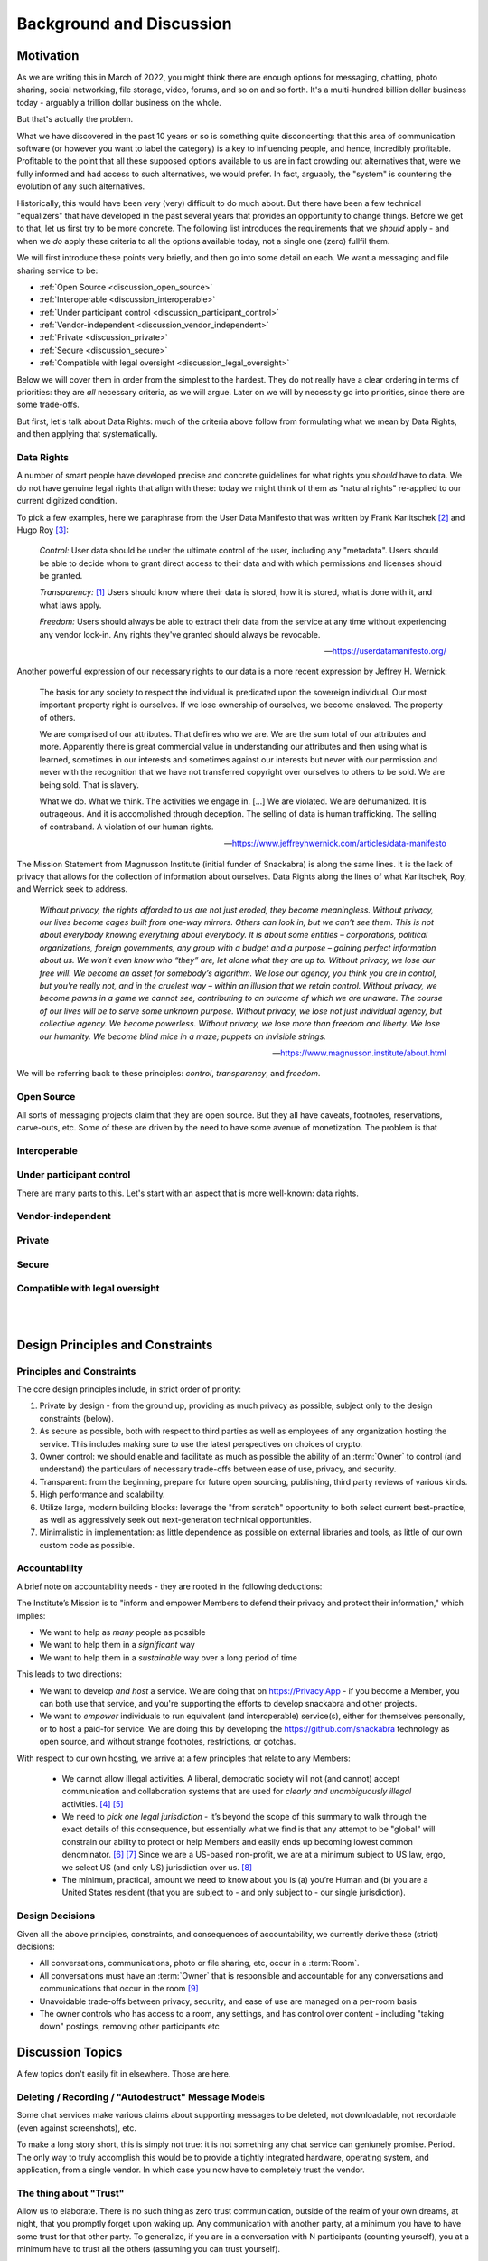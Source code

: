 .. _discussion:

=========================
Background and Discussion
=========================



Motivation
----------

As we are writing this in March of 2022, you might think there are
enough options for messaging, chatting, photo sharing, social
networking, file storage, video, forums, and so on and so forth. It's
a multi-hundred billion dollar business today - arguably a trillion
dollar business on the whole.

But that's actually the problem.

What we have discovered in the past 10 years or so is something quite
disconcerting: that this area of communication software (or however
you want to label the category) is a key to influencing people, and
hence, incredibly profitable. Profitable to the point that all these
supposed options available to us are in fact crowding out alternatives
that, were we fully informed and had access to such alternatives, we
would prefer. In fact, arguably, the "system" is countering the
evolution of any such alternatives.

Historically, this would have been very (very) difficult to do much
about.  But there have been a few technical "equalizers" that have
developed in the past several years that provides an opportunity to
change things. Before we get to that, let us first try to be more
concrete. The following list introduces the requirements that we
*should* apply - and when we *do* apply these criteria to all the
options available today, not a single one (zero) fullfil them.

We will first introduce these points very briefly, and then go into
some detail on each. We want a messaging and file sharing service to
be:

* :ref:`Open Source <discussion_open_source>`

* :ref:`Interoperable <discussion_interoperable>`

* :ref:`Under participant control <discussion_participant_control>`

* :ref:`Vendor-independent <discussion_vendor_independent>`

* :ref:`Private <discussion_private>`

* :ref:`Secure <discussion_secure>`

* :ref:`Compatible with legal oversight <discussion_legal_oversight>`


Below we will cover them in order from the simplest to the
hardest. They do not really have a clear ordering in terms of
priorities: they are *all* necessary criteria, as we will argue.
Later on we will by necessity go into priorities, since there are some
trade-offs.

But first, let's talk about Data Rights: much of the criteria above
follow from formulating what we mean by Data Rights, and then applying
that systematically.


.. _discussion_data_rights:

-----------
Data Rights
-----------

A number of smart people have developed precise and concrete
guidelines for what rights you *should* have to data. We do not have
genuine legal rights that align with these: today we might think of
them as "natural rights" re-applied to our current digitized condition.

To pick a few examples, here we paraphrase from the User Data
Manifesto that was written by Frank Karlitschek [#f092]_ and Hugo Roy
[#f093]_:
   
   *Control:* User data should be under the ultimate control of the
   user, including any "metadata". Users should be able to decide whom
   to grant direct access to their data and with which permissions and
   licenses should be granted.

   *Transparency:* [#f091]_ Users should know where their data is
   stored, how it is stored, what is done with it, and what laws
   apply.

   *Freedom:* Users should always be able to extract their data from
   the service at any time without experiencing any vendor lock-in.
   Any rights they've granted should always be revocable.

   --- https://userdatamanifesto.org/


Another powerful expression of our necessary rights to our data is a more
recent expression by Jeffrey H. Wernick:

   The basis for any society to respect the individual is predicated
   upon the sovereign individual. Our most important property right is
   ourselves. If we lose ownership of ourselves, we become
   enslaved. The property of others.

   We are comprised of our attributes. That defines who we are. We are
   the sum total of our attributes and more. Apparently there is great
   commercial value in understanding our attributes and then using
   what is learned, sometimes in our interests and sometimes against
   our interests but never with our permission and never with the
   recognition that we have not transferred copyright over ourselves
   to others to be sold. We are being sold. That is slavery.

   What we do. What we think. The activities we engage in. [...]  We
   are violated. We are dehumanized. It is outrageous. And it is
   accomplished through deception. The selling of data is human
   trafficking. The selling of contraband. A violation of our human
   rights.

   --- https://www.jeffreyhwernick.com/articles/data-manifesto


The Mission Statement from Magnusson Institute (initial funder of
Snackabra) is along the same lines. It is the lack of privacy that
allows for the collection of information about ourselves. Data Rights
along the lines of what Karlitschek, Roy, and Wernick seek to address.

   *Without privacy, the rights afforded to us are not just eroded,
   they become meaningless.  Without privacy, our lives become cages
   built from one-way mirrors. Others can look in, but we can’t see
   them. This is not about everybody knowing everything about
   everybody. It is about some entities – corporations, political
   organizations, foreign governments, any group with a budget and a
   purpose – gaining perfect information about us.  We won’t even know
   who “they” are, let alone what they are up to.  Without privacy, we
   lose our free will.  We become an asset for somebody’s algorithm.
   We lose our agency, you think you are in control, but you're really
   not, and in the cruelest way – within an illusion that we retain
   control.  Without privacy, we become pawns in a game we cannot see,
   contributing to an outcome of which we are unaware. The course of
   our lives will be to serve some unknown purpose.  Without privacy,
   we lose not just individual agency, but collective agency. We
   become powerless.  Without privacy, we lose more than freedom and
   liberty.  We lose our humanity.  We become blind mice in a maze;
   puppets on invisible strings.*
   
   --- https://www.magnusson.institute/about.html


We will be referring back to these principles: *control*,
*transparency*, and *freedom*.



.. _discussion_open_source:

-----------
Open Source
-----------

All sorts of messaging projects claim that they are open source.  But
they all have caveats, footnotes, reservations, carve-outs, etc. Some of
these are driven by the need to have some avenue of monetization. The problem
is that



.. _discussion_interoperable:

-------------
Interoperable
-------------


.. _discussion_participant_control:

-------------------------
Under participant control
-------------------------

There are many parts to this. Let's start with an aspect that is more
well-known: data rights.




.. _discussion_vendor_independent:

------------------
Vendor-independent
------------------


.. _discussion_private:

-------
Private
-------


.. _discussion_secure:

------
Secure
------


.. _discussion_legal_oversight:

-------------------------------
Compatible with legal oversight
-------------------------------

|
|




Design Principles and Constraints
---------------------------------


--------------------------
Principles and Constraints
--------------------------

The core design principles include, in strict order of priority:

#. Private by design - from the ground up, providing as much privacy
   as possible, subject only to the design constraints (below).

#. As secure as possible, both with respect to third parties as well
   as employees of any organization hosting the service. This includes
   making sure to use the latest perspectives on choices of crypto.

#. Owner control: we should enable and facilitate as much as
   possible the ability of an :term:`Owner` to control (and understand) the
   particulars of necessary trade-offs between ease of use, privacy,
   and security.

#. Transparent: from the beginning, prepare for future open sourcing,
   publishing, third party reviews of various kinds.

#. High performance and scalability.

#. Utilize large, modern building blocks: leverage the "from scratch"
   opportunity to both select current best-practice, as well as
   aggressively seek out next-generation technical opportunities.

#. Minimalistic in implementation: as little dependence as possible on
   external libraries and tools, as little of our own custom code as
   possible.

--------------
Accountability
--------------

A brief note on accountability needs - they are rooted in the following deductions:

The Institute’s Mission is to "inform and empower Members
to defend their privacy and protect their information," which
implies:

* We want to help as *many* people as possible

* We want to help them in a *significant* way

* We want to help them in a *sustainable* way over a long period of
  time

This leads to two directions:

* We want to develop *and host* a service. We are doing
  that on https://Privacy.App - if you become a Member,
  you can both use that service, and you're supporting the
  efforts to develop snackabra and other projects.

* We want to *empower* individuals to run equivalent
  (and interoperable) service(s), either for themselves
  personally, or to host a paid-for service.
  We are doing this by developing the https://github.com/snackabra 
  technology as open source, and without strange
  footnotes, restrictions, or gotchas.

With respect to our own hosting, we arrive at a few principles
that relate to any Members:

  * We cannot allow illegal activities. A liberal, democratic society
    will not (and cannot) accept communication and collaboration
    systems that are used for *clearly and unambiguously illegal*
    activities. [#f130]_ [#f130b]_

  * We need to *pick one legal jurisdiction* - it’s beyond the scope
    of this summary to walk through the exact details of this
    consequence, but essentially what we find is that any attempt to
    be "global" will constrain our ability to protect or help Members
    and easily ends up becoming lowest common denominator. [#f131]_ [#f132]_
    Since we are a US-based non-profit,
    we are at a minimum subject to US law, ergo, we select US (and
    only US) jurisdiction over us. [#f133]_

  * The minimum, practical, amount we need to know about you is (a)
    you’re Human and (b) you are a United States resident (that you
    are subject to - and only subject to - our single jurisdiction).

    

----------------
Design Decisions
----------------

Given all the above principles, constraints, and consequences of
accountability, we currently derive these (strict) decisions:

* All conversations, communications, photo or file sharing,
  etc, occur in a :term:`Room`.

* All conversations must have an :term:`Owner` that is responsible and
  accountable for any conversations and communications that occur in
  the room [#f134]_

* Unavoidable trade-offs between privacy, security, and ease of use
  are managed on a per-room basis

* The owner controls who has access to a room, any settings, and has
  control over content - including "taking down" postings, removing
  other participants etc




Discussion Topics
-----------------

A few topics don't easily fit in elsewhere. Those are here.


----------------------------------------------------
Deleting / Recording / "Autodestruct" Message Models
----------------------------------------------------

Some chat services make various claims about supporting messages to be
deleted, not downloadable, not recordable (even against screenshots),
etc.

To make a long story short, this is simply not true: it is not
something any chat service can geniunely promise. Period. The only way
to truly accomplish this would be to provide a tightly integrated
hardware, operating system, and application, from a single vendor. In
which case you now have to completely trust the vendor.


-----------------------
The thing about "Trust"
-----------------------

Allow us to elaborate. There is no such thing as zero trust
communication, outside of the realm of your own dreams, at night, that
you promptly forget upon waking up. Any communication with another
party, at a minimum you have to have some trust for that other
party. To generalize, if you are in a conversation with N participants
(counting yourself), you at a minimum have to trust all the others
(assuming you can trust yourself).

A communication system that is provided to your group by a third party
now requires you to trust at a minimum one more party (what we call
the "+1 effect"). But that minimum is not likely to actually be the
case. For example, if you’re using a “highly secure” messaging system
on your smartphone, you’re now needing to trust both the service
provider as well as the phone manufacturer. In all likelihood, in both
“camps” (app and phone), several more. [#f102]_

Our objective with this design is to minimize these "trust-creep"
effects. As baseline, we split the system into (offline) CLI key and
identity generation, a separate SSO [#f103]_ to manage
public room keys and Owner information, backend servers on Cloudflare,
and the frontend UI by default *not* a phone “app” but a simple
single-page web application. This separation is intended to make
ourselves the only *single* point of failure: more than one of these
separate systems would have to be compromised to penetrate your
privacy *with us knowing about it*.

That last part is key. The point being, if you trust us, you do not
have to trust *all* these underlying service providers that we use to
build a working system. Our objective is for that "+1" effect to be as
truly limited to “1” as possible.

But we also want to enable you to eliminate the "+1". That is the
intent of the “restrict room” feature: re-generate keys that are
re-distributed between just the parties to the conversation, after
which we have no access to it, nor any of our underlying system or
service providers.

.. _micro-federation:

But we also want to eliminate - or at least put into your control -
any other hidden trust functions. Our key to that is to allow for an
established chat to "leave" - we call this :term:`Micro Federation`
and we've heard it referred to as *severability*:

Once a group is up and running, restricted, and the Owner has
"rotated" (taken control of) their keys, each participant will now
have in their local_storage the public keys for each and every other
participant, as well as the locked-in public key of who is Owner. If
somebody hosts a server, they just need to message (securely) the
address to that server, and everybody can “export” their keys and
settings, go to that server, “import” their keyfile, and they’re all
back. [#f101]_

This is currently supported as the "download" function in all rooms.
To "upload", you need to have permissions to create a room on a
room server (such as by being the admin of a personal server).

The storage components (shared files, photos, etc) are orthogonal
to the chat element: objects are named based on their contents,
and are encrypted etc, so can be left on an origin server, or
also migrated to a personal storage server, as desired.

.. _end-to-end-encryption:

------------------------------------------------------
What do we (and others) mean by End-to-End Encryption?
------------------------------------------------------

E2E (end-to-end) encryption means that only the (two) parties at each
end can read anything being transmitted, and nothing and nobody
in-between.

E2E is a little reminiscent of "zero trust" systems. In a literal,
purist sense, there is no such thing. You would have to prove a
negative: that nobody has tampered with your iPhone for example, or
that your messaging app doesn’t have malicious code specifically
targeting *you* for intercepting messages, etc.

Absent a clear community consensus about the terminology, we will
distinguish between "conventional" E2E and “true” E2E. Neither can be
defined in a completely clear manner, especially the latter, but we
believe an earnest attempt is better than glossing over.

Conventional E2E is a communication system that, *assuming you trust
and believe statements regarding the implementation of all it’s
parts*, is secure in the sense that only the two parties can (ever)
read the messages.

Serious providers of secure messaging make no bones about this. For
example, Telegram goes to some length [#f104]_ to
discuss the various trade-offs; notably they gloss it over *slightly*
for new users by talking about "client-to-client" encryption, but the
most nominal effort to inform yourself from their documentation will
make their trade-offs clear. This, we feel, is appropriate for a
product that aims at a mass market.

Others are not so forthcoming. When Apple’s iMessenger protocol design
and features were first introduced and discussed in detail in 2013, it
was quickly pointed out that at the end of the day you still needed to
trust Apple. [#f105]_

To which the corporate giant’s spokesperson helpfully stated "The
research discussed theoretical vulnerabilities that would require
Apple to re-engineer the iMessage system to exploit it, and Apple has
no plans or intentions to do so." Which in English means, yes, you
still need to trust us. The underlying limitation is (as almost
always) key management.

The other category of common security weakness in even the most
earnest efforts at privacy and security is the need to ultimately
trust the system being used - such as the website/browser/computer or
the app/phone combos. If any of the key parts are compromised, even if
temporarily or inadvertently (such as by a bug or security problem
that is legitimately not known to the parties assembling the parts),
then somebody can read your messages. We’ll call whatever you’re
running your communication on, your ‘platform.’

Other than those two areas, we posit that the rest is a small matter
of applying best practices - selecting proper cryptographic
algorithms, subjecting protocol designs to careful third party review,
being open and transparent with the broader community about the
design, etc (which by no means implies it’s easy to do).

These and other experiences prompt us to define conventional E2E
something like this: it is secure communication between each end (two
parties), assuming neither that the necessary key management solution
nor your client platform have been compromised or are being operated
maliciously.

Next, we define "true" E2E as an approach that tries to accomplish
best practice in these two areas. For example, if you can separately
verify the keys in some manner, then that addresses (in part) concerns
on key management.

More tricky is to trust the client platform. For example, any
web-based system relies on a web server to deliver the application,
making your client environment susceptible to any code injected from
the server. [#f106]_  This limits the efficacy of key
verification as per above - since the app was in control of the
private side of those keys prior to the verification. An open source
approach on the client software helps, but not if it cannot connect to
the core (global) service, and not if it doesn’t have an open source
ecosystem (including servers). [#f107]_

E2E is about security, not privacy. For example, any messaging system
that requires you to use a phone number to authenticate is
*emphatically *not private. Any messaging system that uses the *same*
cryptographic credentials (such as a public key unique to you) for
every separate conversation is not private either. [#f108]_ Any system
that depends on some other system (such as SMS or notification) for
any part of the lifecycle of a conversation, is not private. Etc. The
simple answer why it’s easier to acquire *secure* communications
rather than *private* communications, is that the former is generally
not a factor in monetization, the latter is. [#f109]_

Our design attempts to address all of the above; here’s a partial
recap (not all of these items are implemented yet):

* A room name is a global, unique, and persistent URI.

* You need to be authenticated by the server to *create* a room, and
  thus be permanent Owner of it, but you’re free to "pick up and
  leave" with the full conversation, including the set of participants
  and keys, at any time.

* All communication is end-to-end encrypted, initially with key
  management provided by the server, but optionally the Owner can take
  over key management.

* Public key identifiers are unique for every participant and every
  room.

* Anybody can join and become a participant using just the room name
  (and server).

* Directory of rooms and "contacts" are kept in client local storage
  by each participant. This state can be exported to another browser
  or device, bringing your identity *for those rooms* with you.

* A set of room, Owner, and participants, can rotate their keys and
  disconnect from the server of origin, taking direct control of their
  keys.

* The client platform is default provided by the server, but a static
  (locally hosted) html file can serve as client as well.

* All the parts will be open sourced and we will publish and maintain
  this design doc.


---------------------------
The "Insider" Privacy Model
---------------------------

If you are not familiar with the extent to which you **lack** privacy
and protections in currently available messaging systems and services,
e.g. if you are not well-informed about online security and current
practices of law enforcement and the courts, then the following
discourse may strike you as an **incursion** and **restriction** of
your privacy. That is not true. Most "big tech" services will simply
not tell you the measures and processes that they have in place, on a
daily basis, to collaborate with law enforcement. Many “privacy
startups” won’t tell you who owns or controls their company, leaving
future use of any collected data (especially metadata) unprotected.
[#f110]_

Many services are based outside the US or the EU, making any policy
assurances on their websites unenforceable. You should know that in
the face of law enforcement requests or subpoenas, any privacy policy
more or less does not apply. Instead of reacting to legitimate law
enforcement needs as an afterthought, we have determined that the best
way to maximize your protection is to talk about the challenges
explicitly, walk you through them, and explain how we are designing
our system to accomplish as balance.

Implicit in this design is a notion - which might be an innovation -
of the "Insider Privacy Model."  A practical communications service
requires some minimal mechanisms for law enforcement to combat illegal
usage. There are bad things out there, and a broader, liberal, society
will accept dark corners of any relevant scale.

The restricted room with user-controlled keys is perhaps the main
accomplishment of this overall design. Once this is set up and
running, only the Owner and approved participants can access any of
the content, including shared images (and documents), even if the
service managed by us is still providing connectivity and
storage. This is sometimes referred to as *digital sovereignty*,
namely, as a user you should be able to understand, and ultimately
take control of, any code that is controlling your communications.

In principle, the service provider (ourselves as baseline) can assist
with (legal) wiretap requests directly as long as the room is not
restricted. If the room is locked down *while *some form of wiretap or
surveillance request in a room is active, then the generated keys
could *in principle* be captured by some form of injected code, but we
will enable and document sample strict procedures that an Owner of a
room can take to stop even that (or at least detect it).

Ergo, a properly locked room cannot be wiretapped without help of *at
least one participant* in that room - not by any combination of
ourselves, any and all infrastructure and cloud service providers, and
law enforcement, to the very best of our design ability.

This (naturally) leaves key management with the participants, and the
trust basis as well. As long as the private keys of all the
participants are kept safe, nobody can read the contents of exchanged
messages. They are all created locally. Once a room is locked, only
the Owner private key can authorize any administrative functions, such
as approving a new participant. [#f111]_

This brings the question of, in a (fully) legitimate law enforcement
request for assistance, that we (voluntarily and according to our
principles of maximum privacy) agree with, what measure can be taken?
What if something truly horrible is going on? Obviously the room can
be shut down [#f112]_ and in addition any associated membership service
can be suspended. But is there a way to tap into the conversation?

Yes, but law enforcement would need an insider - they would need the
assistance of somebody in the group, or figure out a way to get
somebody added to the group that will help them. This is what we refer
to as the "Insider Model" of privacy. For a serious enough situation,
law enforcement will have both the resources and the capability to
accomplish this.

We feel that this approach serves as a practical ‘check’ on the
seriousness of any supposed illegality. It also deliberately attempts
to align any effort needed for *digital *surveillance with *physical*
surveillance. It simply should not be simpler and cheaper - by orders
of magnitude - to run surveillance on virtual conversations than it is
for in-person conversations.

Furthermore, this design protects an established set of participants
in a group from being disconnected from each other - *resilience* -
something related to, but independent of, security and privacy:
defense against attempts to interfere with, or stop, a conversation
(independent of access to content). All the necessary keys and
identities are contained in the (distributed) set of key files amongst
the participants. The system is naturally capable of fragmentation
(:term:`Micro Federation`) we aim to make it relatively simple for a group
to set up a server, ‘reconnect’ various keys, re-populate messages,
and get back on track with any ongoing conversation.

We also plan to support *chunking* a conversation, a thread, as a
single object, that can be shared and untangled for reading - with
authorship keys retained for any future validation.

The design also has an inherent nature of the right to *disassociate*
yourself from a conversation. Any non-Owner participant can just
delete their keys, and that’s it: other participants can read their
old messages, but new ones can’t be written, and nobody can come along
and impersonate the original author - there is no ‘account’ that can
be locked or taken over. [#f113]_

An analogy here might be: if a group of individuals meet to discuss
something illegal in the real world, then if law enforcement really
cares, they’re likely to not only be able to recruit or insert an
informant with a recording device, but also to be able to execute
simultaneous search warrants against multiple participants afterwards
(phones, laptops, notepads). This is appropriate: it creates a natural
counter force (expense and effort) against trivially pursuing
surveillance, whether legal or not, against large numbers of groups -
notably broad "fishing" expeditions.

What we have pursued in this design is to accomplish something in the
digital domain that is more similar to "real world" conversations that
existed before all of this marvelous technology:

* to make it easy for you to "get together" conversationally,

* decide for yourself who is in the conversation,

* share any information you like,

* and be secure in the knowledge that you cannot easily be spied upon



------------------


.. rubric:: Footnotes

.. [#f091] The User Data Manifesto refers to this as "knowledge".

.. [#f092] https://karlitschek.de/2012/10/the-user-data-manifesto/

.. [#f093] https://hroy.eu/posts/UserDataManifesto2dot0/

.. [#f130] Note our emphasis on clearly and unambiguously illegal:
	   it’s impossible to provide a clear definition, but we
	   will err on the side of privacy. Social norms not
	   encoded in applicable law are not enforced by us.

.. [#f130b] This is our statement when *we* host a server. We
	    are not placing any restrictions on how and where
	    anybody else can host servers.

.. [#f131] For example, a driving force of the internet industry to
	   identify who you are is actually driven by needing to
	   know where you are and what you are (robot or
	   human). By constraining to United States residents, and
	   selling memberships only through person-to-person
	   transactions, we can represent on behalf of our members
	   viz any online services that anybody connecting through
	   our systems is by definition a human, US resident, with
	   appropriate rights, which we in turn will aggressively
	   fight on behalf for.

.. [#f132] This is in contrast to typical web or mobile apps, since
	   they are simply maximizing advertising reach.

.. [#f133] This also ties into micro-federation and our intent to provide
	   FOSS versions of public (multi-owner) server code as well.
	   As an end-user of a chat / file share service, you should be
	   able to "pick up and go" and bring conversations and files
	   to a different jurisdiction. 

.. [#f134] Any complete system will need a separate authentication
	   model for “Owner”. In our first implementation, for our
	   version of the service only Members of the Privacy.App
	   service can be Owners. If you run the system yourself, you
	   will need some mechanism for Owners to “log in”; details
	   later in document.

.. [#f101] Note: once an Owner “rotates” their keys, the identity of
           the Owner is locked-in for every participant - at their
	   end. It cannot be changed, the participant clients will no
	   longer accept “Admin” requests unless signed with the new
	   Owner keys - which neither the original server (that
	   created the room) nor the new server has access to. This
	   allows an (intended) extreme form of resilience - the group
	   can continue to leave any new server, or re-visit any old
	   server, with the same set of keys, and be able to continue
	   a conversation on any server in any order, without any of
	   those servers ever being able to read any parts of the
	   conversation. Owner can be “re-rooted” in a new “home” by
	   simply copying their rotated private key)

.. [#f102] For example, the CPU manufacturer for that phone, if it’s
	   not fully integrated. The underlying DNS provider might be
	   a dependency, not to mention the datacenter operator that
	   the messaging app is using for their servers. The
	   notification system for the phone app is probably uniquely
	   identifying you. Etc.

.. [#f103] That we recommend you do NOT run on Cloudflare. In our case
	   we run it on Azure.

.. [#f104] https://telegram.org/faq#q-what-is-this-39encryption-key-39-thing

.. [#f105] https://blog.quarkslab.com/imessage-privacy.html

.. [#f106] For example, this is a (fundamental) limitation of a secure
	   email service that provides a web interface, such as
	   ProtonMail. See references for an analysis, but briefly,
	   whereas malicious code in an app delivered across an app
	   store will at least leave a trail with the app store
	   provider, malicious code from a web server (or an
	   intermediary) can be both targeted and fleeting, removing
	   itself when done.

.. [#f107] For example, the Telegram FAQ has stated "Our architecture
	   does not support federation yet" since
	   July 2014. Federation would imply losing control over much
	   of the meta-data.

.. [#f108] Since the meta-data implied by tracking what public keys
	   are talking to what other public keys constitute your
	   conversation pattern, both as an individual and, in
	   particular, a growing graph of information about who talks
	   to whom, for how long, and when, and in what order are new
	   connections made, etc etc. These were concerns that were
	   less well understood in the past.)

.. [#f109] If you are using a messaging product that’s free to use,
	   does not worry much about how many images or documents you
	   are storing for free, but somehow wants to know who is in
	   your contact list and who you are talking to … well then
	   you are probably the product. You could ask their owners to
	   see what their business plan is. Assuming you can figure
	   out who the controlling owners are. Or where.

.. [#f110] As a general rule under US law, no commitments from a
	   service provider is enforceable against a new company that
	   acquires them, or a third party who has access to or
	   licenses their data. And contrary to popular opinion,
	   (stock) ownership is not the same as control, for example
	   most startups that have received investment money will be
	   subject to “investor agreements” regulating board
	   composition.

.. [#f111] Or change of keys - to rotate keys you will need the
	   current Owner ones. This means if the Owner loses their
	   private key for a locked room, then there is no simple way
	   to reset or recover access, but the participants can always
	   simply communicate to arrange for a new room to be
	   created.)

.. [#f112] Even that, not necessarily - a server can only delete a
	   room in it’s own database. The Owner may have moved the
	   room to another server, or themself set up a server. Any
	   participant that has downloaded their message history will
	   still has access to it using a static client.

.. [#f113] Note: the Owner who created the room remains accountable,
	   as long as the (SSO) service is managing their keys. This
	   creates a deliberate safeguard: if the room is co-opted by
	   participants to some purpose that’s not ‘ok’ with the
	   Owner, including any illegal activity that the Owner wants
	   nothing to do with, then the Owner can close the room. The
	   conversation can only be migrated with permission of the
	   Owner. If the other participants want to move the
	   conversation, one of them needs to create a new room, at
	   which point they are the new (accountable) Owner. This
	   provides a point in time for an Owner to disavow a
	   conversation should they choose to do so: close the room
	   (so no further activity can take place) and, optionally,
	   report any issues of concern to the hosting provider. This is to allow a
	   natural, human behavior: if you’re a guest (participant)
	   and you don’t like where a conversation is going, you can
	   leave. If you’re the host (Owner), you can kick anybody out
	   that you want to, and if it comes to it, you can kick
	   everybody out of your house.


